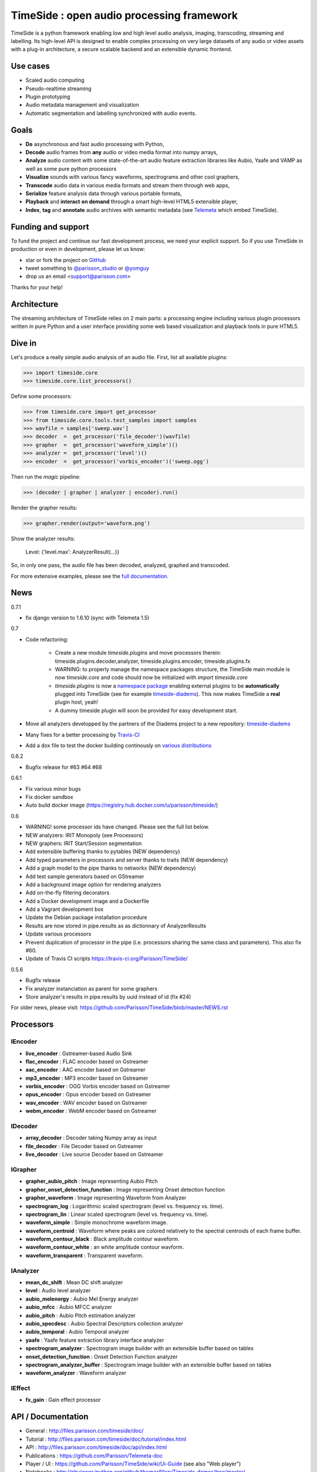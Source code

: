 ===========================================
TimeSide : open audio processing framework
===========================================

|version| |downloads| |travis_master| |coveralls_master|

.. |travis_master| image:: https://secure.travis-ci.org/Parisson/TimeSide.png?branch=master
    :target: https://travis-ci.org/Parisson/TimeSide/

.. |coveralls_master| image:: https://coveralls.io/repos/Parisson/TimeSide/badge.png?branch=master
  :target: https://coveralls.io/r/Parisson/TimeSide?branch=master

.. |version| image:: https://pypip.in/version/TimeSide/badge.png
  :target: https://pypi.python.org/pypi/TimeSide/
  :alt: Version

.. |downloads| image:: https://pypip.in/download/TimeSide/badge.svg
    :target: https://pypi.python.org/pypi/TimeSide/
    :alt: Downloads

TimeSide is a python framework enabling low and high level audio analysis, imaging, transcoding, streaming and labelling. Its high-level API is designed to enable complex processing on very large datasets of any audio or video assets with a plug-in architecture, a secure scalable backend and an extensible dynamic frontend.


Use cases
==========

* Scaled audio computing
* Pseudo-realtime streaming
* Plugin prototyping
* Audio metadata management and visualization
* Automatic segmentation and labelling synchronized with audio events.


Goals
=====

* **Do** asynchronous and fast audio processing with Python,
* **Decode** audio frames from **any** audio or video media format into numpy arrays,
* **Analyze** audio content with some state-of-the-art audio feature extraction libraries like Aubio, Yaafe and VAMP as well as some pure python processors
* **Visualize** sounds with various fancy waveforms, spectrograms and other cool graphers,
* **Transcode** audio data in various media formats and stream them through web apps,
* **Serialize** feature analysis data through various portable formats,
* **Playback** and **interact** **on demand** through a smart high-level HTML5 extensible player,
* **Index**, **tag** and **annotate** audio archives with semantic metadata (see `Telemeta <http://telemeta.org>`__ which embed TimeSide).


Funding and support
===================

To fund the project and continue our fast development process, we need your explicit support. So if you use TimeSide in production or even in development, please let us know:

* star or fork the project on `GitHub <https://github.com/Parisson/TimeSide>`_
* tweet something to `@parisson_studio <https://twitter.com/parisson_studio>`_ or `@yomguy <https://twitter.com/omguy>`_
* drop us an email <support@parisson.com>

Thanks for your help!

Architecture
============

The streaming architecture of TimeSide relies on 2 main parts: a processing engine including various plugin processors written in pure Python and a user interface providing some web based visualization and playback tools in pure HTML5.

.. image:: http://vcs.parisson.com/gitweb/?p=timeside.git;a=blob_plain;f=doc/images/TimeSide_pipe.svg;hb=refs/heads/dev
  :width: 800 px

Dive in
========

Let's produce a really simple audio analysis of an audio file.
First, list all available plugins:


>>> import timeside.core
>>> timeside.core.list_processors()

Define some processors:


>>> from timeside.core import get_processor
>>> from timeside.core.tools.test_samples import samples
>>> wavfile = samples['sweep.wav']
>>> decoder  =  get_processor('file_decoder')(wavfile)
>>> grapher  =  get_processor('waveform_simple')()
>>> analyzer =  get_processor('level')()
>>> encoder  =  get_processor('vorbis_encoder')('sweep.ogg')

Then run the *magic* pipeline:


>>> (decoder | grapher | analyzer | encoder).run()

Render the grapher results:


>>> grapher.render(output='waveform.png')

Show the analyzer results:


    Level: {'level.max': AnalyzerResult(...)}


So, in only one pass, the audio file has been decoded, analyzed, graphed and transcoded.

For more extensive examples, please see the `full documentation <http://files.parisson.com/timeside/doc/>`_.

News
=====

0.7.1

* fix django version to 1.6.10 (sync with Telemeta 1.5)

0.7

* Code refactoring:

   - Create a new module `timeside.plugins` and move processors therein: timeside.plugins.decoder,analyzer, timeside.plugins.encoder, timeside.plugins.fx
   - WARNING: to properly manage the namespace packages structure, the TimeSide main module is now `timeside.core` and code should now be initialized with `import timeside.core`
   - `timeside.plugins` is now a `namespace package <https://pythonhosted.org/setuptools/setuptools.html#namespace-packages>`_ enabling external plugins to be **automatically** plugged into TimeSide (see for example `timeside-diadems <https://github.com/ANR-DIADEMS/timeside-diadems>`_). This now makes TimeSide a **real** plugin host, yeah!
   - A dummy timeside plugin will soon be provided for easy development start.

* Move all analyzers developped by the partners of the Diadems project to a new repository: `timeside-diadems <https://github.com/ANR-DIADEMS/timeside-diadems>`_
* Many fixes for a better processing by `Travis-CI <https://travis-ci.org/Parisson/TimeSide>`_
* Add a dox file to test the docker building continously on `various distributions <https://github.com/Parisson/Docker>`_

0.6.2

* Bugfix release for #63 #64 #68

0.6.1

* Fix various minor bugs
* Fix docker sandbox
* Auto build docker image (https://registry.hub.docker.com/u/parisson/timeside/)

0.6

* WARNING! some processor ids have changed. Please see the full list below.
* NEW analyzers: IRIT Monopoly (see Processors)
* NEW graphers: IRIT Start/Session segmentation
* Add extensible buffering thanks to pytables (NEW dependency)
* Add typed parameters in processors and server thanks to traits (NEW dependency)
* Add a graph model to the pipe thanks to networkx (NEW dependency)
* Add test sample generators based on GStreamer
* Add a background image option for rendering analyzers
* Add on-the-fly filtering decorators
* Add a Docker development image and a Dockerfile
* Add a Vagrant development box
* Update the Debian package installation procedure
* Results are now stored in pipe.results as as dictionnary of AnalyzerResults
* Update various processors
* Prevent duplication of processor in the pipe (i.e. processors sharing the same class and parameters). This also fix #60.
* Update of Travis CI scripts https://travis-ci.org/Parisson/TimeSide/

0.5.6

* Bugfix release
* Fix analyzer instanciation as parent for some graphers
* Store analyzer's results in pipe.results by uuid instead of id (fix #24)

For older news, please visit: https://github.com/Parisson/TimeSide/blob/master/NEWS.rst

Processors
==========

IEncoder
--------

* **live_encoder** : Gstreamer-based Audio Sink
* **flac_encoder** : FLAC encoder based on Gstreamer
* **aac_encoder** : AAC encoder based on Gstreamer
* **mp3_encoder** : MP3 encoder based on Gstreamer
* **vorbis_encoder** : OGG Vorbis encoder based on Gstreamer
* **opus_encoder** : Opus encoder based on Gstreamer
* **wav_encoder** : WAV encoder based on Gstreamer
* **webm_encoder** : WebM encoder based on Gstreamer

IDecoder
--------

* **array_decoder** : Decoder taking Numpy array as input
* **file_decoder** : File Decoder based on Gstreamer
* **live_decoder** : Live source Decoder based on Gstreamer

IGrapher
--------

* **grapher_aubio_pitch** : Image representing Aubio Pitch
* **grapher_onset_detection_function** : Image representing Onset detection function
* **grapher_waveform** : Image representing Waveform from Analyzer
* **spectrogram_log** : Logarithmic scaled spectrogram (level vs. frequency vs. time).
* **spectrogram_lin** : Linear scaled spectrogram (level vs. frequency vs. time).
* **waveform_simple** : Simple monochrome waveform image.
* **waveform_centroid** : Waveform where peaks are colored relatively to the spectral centroids of each frame buffer.
* **waveform_contour_black** : Black amplitude contour waveform.
* **waveform_contour_white** : an white amplitude contour wavform.
* **waveform_transparent** : Transparent waveform.

IAnalyzer
---------

* **mean_dc_shift** : Mean DC shift analyzer
* **level** : Audio level analyzer
* **aubio_melenergy** : Aubio Mel Energy analyzer
* **aubio_mfcc** : Aubio MFCC analyzer
* **aubio_pitch** : Aubio Pitch estimation analyzer
* **aubio_specdesc** : Aubio Spectral Descriptors collection analyzer
* **aubio_temporal** : Aubio Temporal analyzer
* **yaafe** : Yaafe feature extraction library interface analyzer
* **spectrogram_analyzer** : Spectrogram image builder with an extensible buffer based on tables
* **onset_detection_function** : Onset Detection Function analyzer
* **spectrogram_analyzer_buffer** : Spectrogram image builder with an extensible buffer based on tables
* **waveform_analyzer** : Waveform analyzer

IEffect
-------

* **fx_gain** : Gain effect processor

API / Documentation
====================

* General : http://files.parisson.com/timeside/doc/
* Tutorial : http://files.parisson.com/timeside/doc/tutorial/index.html
* API : http://files.parisson.com/timeside/doc/api/index.html
* Publications : https://github.com/Parisson/Telemeta-doc
* Player / UI : https://github.com/Parisson/TimeSide/wiki/Ui-Guide (see also "Web player")
* Notebooks : http://nbviewer.ipython.org/github/thomasfillon/Timeside-demos/tree/master/
* Example : http://archives.crem-cnrs.fr/archives/items/CNRSMH_E_2004_017_001_01/


Install
=======

Any platform
--------------

Thanks to Docker, TimeSide is now fully available as a docker image ready to work. The image includes all the necessary applications, modules and volumes to start your project in a few minutes.

First install `Git <http://git-scm.com/downloads>`_, `Docker <https://docs.docker.com/installation/>`_ and `docker-compose <https://docs.docker.com/compose/install/>`_, then copy these commands in a terminal and hit ENTER::

    git clone https://github.com/Parisson/TimeSide.git
    cd TimeSide
    docker-compose up

That's it! You can now browse the TimeSide API: http://localhost:8000/api/

and the admin: http://localhost:8000/admin (admin/admin)

To process some data by hand, you can also start a python shell session into the sandbox::

    docker-compose run app python examples/sandbox/manage.py shell

To build your own audido project on top of TimeSide, just pull our latest master image::

    docker pull parisson/timeside:latest

WARNING: our docker composition already bundles some powerfull containers and bleeding edge frameworks (Nginx, MySQL, RabbitMQ, Celery, Python, Django) that can be scaled from development to massive production environments very easily. But you *must* modify all the passwords and secret keys of the sandbox before any serious usecase.

More infos about the TimeSide docker image: https://registry.hub.docker.com/u/parisson/timeside/


Debian, Ubuntu
---------------

For Debian based distributions, we provide a safe repository giving additional dependencies that are not included in Debian yet. Please follow the instructions on `this page <http://debian.parisson.com/debian/>`_.

Some of the needed dependencies
--------------------------------

python (2.7.x) python-setuptools python-numpy python-scipy python-h5py python-matplotlib python-imaging
python-simplejson python-yaml python-mutagen libhdf5-serial-dev python-tables python-gst0.10
gstreamer0.10-gnonlin gstreamer0.10-plugins-good gstreamer0.10-plugins-bad gstreamer0.10-plugins-ugly
aubio yaafe python-aubio python-yaafe vamp-examples django (1.6.x) django-south djangorestframework django-extensions

User Interfaces
===============

Python
-------

Of course all the TimeSide are available in our beloved python envionment.
As IPython is really great for discovering objects with completion, writing notebooks, we strongly advise to install and use it::

  sudo apt-get install ipython
  ipython
  >>> import timeside


Shell
------

Of course, TimeSide can be used in any python environment. But, a shell script is also provided to enable preset based and recursive processing through your command line interface::

 timeside-launch -h
 Usage: scripts/timeside-launch [options] -c file.conf file1.wav [file2.wav ...]
  help: scripts/timeside-launch -h

 Options:
  -h, --help            show this help message and exit
  -v, --verbose         be verbose
  -q, --quiet           be quiet
  -C <config_file>, --conf=<config_file>
                        configuration file
  -s <samplerate>, --samplerate=<samplerate>
                        samplerate at which to run the pipeline
  -c <channels>, --channels=<channels>
                        number of channels to run the pipeline with
  -b <blocksize>, --blocksize=<blocksize>
                        blocksize at which to run the pipeline
  -a <analyzers>, --analyzers=<analyzers>
                        analyzers in the pipeline
  -g <graphers>, --graphers=<graphers>
                        graphers in the pipeline
  -e <encoders>, --encoders=<encoders>
                        encoders in the pipeline
  -R <formats>, --results-formats=<formats>
                        list of results output formats for the analyzers
                        results
  -I <formats>, --images-formats=<formats>
                        list of graph output formats for the analyzers results
  -o <outputdir>, --ouput-directory=<outputdir>
                        output directory


Find some preset examples in examples/presets/


Web player
-----------

TimeSide comes with a smart and pure **HTML5** audio player.

Features:

* embed it in any audio web application
* stream, playback and download various audio formats on the fly
* synchronize sound with text, bitmap and vectorial events
* seek through various semantic, analytic and time synced data
* fully skinnable with CSS style

.. image:: https://raw.githubusercontent.com/Parisson/TimeSide/dev/doc/images/timeside_player_01.png
  :alt: TimeSide player

Examples of the player embeded in the Telemeta open web audio CMS:

* http://parisson.telemeta.org/archives/items/PRS_07_01_03/
* http://archives.crem-cnrs.fr/items/CNRSMH_I_1956_002_001_01/

Development documentation:

* https://github.com/Parisson/TimeSide/wiki/Ui-Guide

TODO list:

* zoom
* layers


Web server
-----------

An EXPERIMENTAL web server based on Django has been added to the package from version 0.5.5. The goal is to provide a full REST API to TimeSide to enable new kinds of audio processing web services.

A sandbox is provided in timeside/server/sandbox and you can initialize it and test it like this::

  cd examples/sandbox
  ./manage.py syncdb
  ./manage.py migrate
  ./manage.py runserver

and browse http://localhost:8000/api/

At the moment, this server is NOT connected to the player using TimeSide alone. Please use Telemeta.

Development
===========

|travis_dev| |coveralls_dev|

.. |travis_dev| image:: https://secure.travis-ci.org/Parisson/TimeSide.png?branch=dev
    :target: https://travis-ci.org/Parisson/TimeSide/

.. |coveralls_dev| image:: https://coveralls.io/repos/Parisson/TimeSide/badge.png?branch=dev
  :target: https://coveralls.io/r/Parisson/TimeSide?branch=dev


Docker (recommended)
--------------------

Docker is a great tool for developing and deploying processing environments. We provide a docker image which contains TimeSide and all the necessary packages (nginx, uwsgi, etc) to run it either in development or in production stages.

First, install Docker: https://docs.docker.com/installation/

Then, simply pull the image and run it::

  docker pull parisson/timeside
  docker run -p 9000:80 parisson/timeside

You can now browse the TimeSide API: http://localhost:9000/api/

or get a shell session::

  docker run -ti parisson/timeside bash

To start a new development, it is advised to checkout the dev branch in the container::

  cd /opt/TimeSide
  git checkout dev

or get our latest-dev image::

  docker pull parisson/timeside:latest-dev

More infos: https://registry.hub.docker.com/u/parisson/timeside/


Native
-------

First, install TimeSide (see Install).

Then::

 sudo apt-get build-dep python-timeside
 sudo apt-get install git
 git clone https://github.com/Parisson/TimeSide.git
 cd TimeSide
 git checkout dev
 sudo pip install -e .
 echo "export PYTHONPATH=$PYTHONPATH:`pwd`" >> ~/.bashrc
 source ~/.bashrc
 tests/run_all_tests


Sponsors and Partners
=====================

* `Parisson <http://parisson.com>`_
* `CNRS <http://www.cnrs.fr>`_ (National Center of Science Research, France)
* `Huma-Num <http://www.huma-num.fr/>`_ (big data equipment for digital humanities, ex TGE Adonis)
* `CREM <http://www.crem-cnrs.fr>`_ (french National Center of Ethomusicology Research, France)
* `Université Pierre et Marie Curie <http://www.upmc.fr>`_ (UPMC Paris, France)
* `ANR <http://www.agence-nationale-recherche.fr/>`_ (CONTINT 2012 project : DIADEMS)
* `MNHN <http://www.mnhn.fr>`_ : Museum National d'Histoire Naturelle (Paris, France)


Related projects
=================

* `Telemeta <http://telemeta.org>`__ : open web audio platform
* `Sound archives <http://archives.crem-cnrs.fr/>`_ of the CNRS, CREM and the "Musée de l'Homme" in Paris, France.
* The `DIADEMS project <http://www.irit.fr/recherches/SAMOVA/DIADEMS/en/welcome/>`_ sponsored by the ANR.

Copyrights
==========

* Copyright (c) 2006, 2015 Parisson Sarl
* Copyright (c) 2006, 2015 Guillaume Pellerin
* Copyright (c) 2013, 2015 Thomas Fillon
* Copyright (c) 2010, 2014 Paul Brossier
* Copyright (c) 2013, 2014 Maxime Lecoz
* Copyright (c) 2013, 2014 David Doukhan
* Copyright (c) 2006, 2010 Olivier Guilyardi


License
=======

TimeSide is free software: you can redistribute it and/or modify
it under the terms of the GNU General Public License as published by
the Free Software Foundation, either version 2 of the License, or
(at your option) any later version.

TimeSide is distributed in the hope that it will be useful,
but WITHOUT ANY WARRANTY; without even the implied warranty of
MERCHANTABILITY or FITNESS FOR A PARTICULAR PURPOSE.  See the
GNU General Public License for more details.

See LICENSE for more details.

